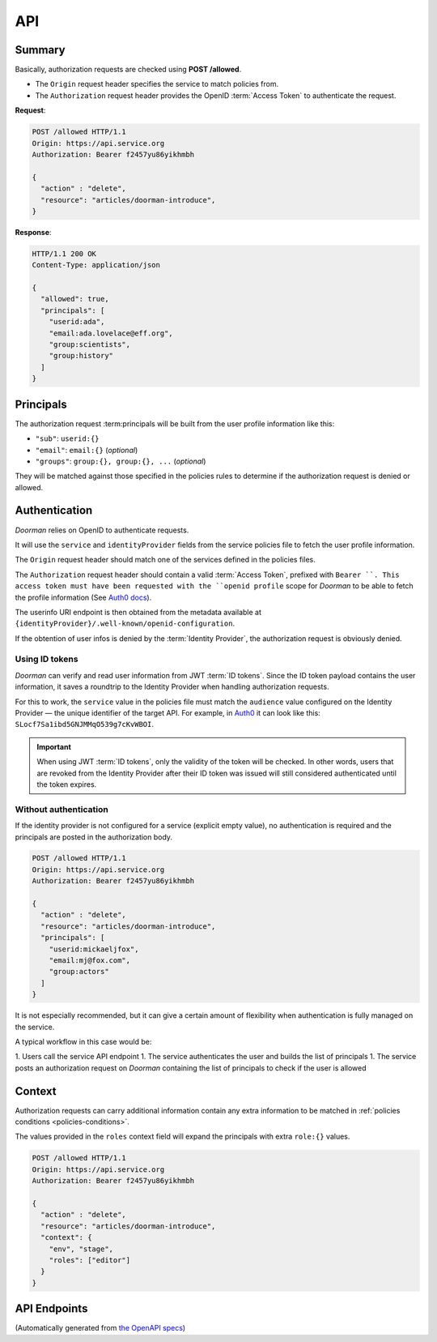 .. _api:

API
===

Summary
-------

Basically, authorization requests are checked using **POST /allowed**.

* The ``Origin`` request header specifies the service to match policies from.
* The ``Authorization`` request header provides the OpenID :term:`Access Token` to authenticate the request.

**Request**:

.. code-block:: HTTP

    POST /allowed HTTP/1.1
    Origin: https://api.service.org
    Authorization: Bearer f2457yu86yikhmbh

    {
      "action" : "delete",
      "resource": "articles/doorman-introduce",
    }

**Response**:

.. code-block:: HTTP

    HTTP/1.1 200 OK
    Content-Type: application/json

    {
      "allowed": true,
      "principals": [
        "userid:ada",
        "email:ada.lovelace@eff.org",
        "group:scientists",
        "group:history"
      ]
    }


Principals
----------

The authorization request :term:principals will be built from the user profile information like this:

* ``"sub"``: ``userid:{}``
* ``"email"``: ``email:{}`` (*optional*)
* ``"groups"``: ``group:{}, group:{}, ...`` (*optional*)

They will be matched against those specified in the policies rules to determine if the authorization request is denied or allowed.


Authentication
--------------

*Doorman* relies on OpenID to authenticate requests.

It will use the ``service`` and ``identityProvider`` fields from the service policies file to fetch the user profile information.

The ``Origin`` request header should match one of the services defined in the policies files.

The ``Authorization`` request header should contain a valid :term:`Access Token`, prefixed with ``Bearer ``.
This access token must have been requested with the ``openid profile`` scope for *Doorman* to be able to fetch the profile information (See `Auth0 docs <https://auth0.com/docs/tokens/access-token#access-token-format>`_).

The userinfo URI endpoint is then obtained from the metadata available at ``{identityProvider}/.well-known/openid-configuration``.

If the obtention of user infos is denied by the :term:`Identity Provider`, the authorization request is obviously denied.


Using ID tokens
'''''''''''''''

*Doorman* can verify and read user information from JWT :term:`ID tokens`. Since the ID token payload contains the user information, it saves a roundtrip to the Identity Provider when handling authorization requests.

For this to work, the ``service`` value in the policies file must match the ``audience`` value configured on the Identity Provider — the unique identifier of the target API. For example, in `Auth0 <https://auth0.com>`_ it can look like this: ``SLocf7Sa1ibd5GNJMMqO539g7cKvWBOI``.

.. important::

    When using JWT :term:`ID tokens`, only the validity of the token will be checked. In other words, users that are revoked from the Identity Provider after their ID token was issued will still considered authenticated until the token expires.


Without authentication
''''''''''''''''''''''

If the identity provider is not configured for a service (explicit empty value), no authentication is required and the principals are posted in the authorization body.

.. code-block:: HTTP

    POST /allowed HTTP/1.1
    Origin: https://api.service.org
    Authorization: Bearer f2457yu86yikhmbh

    {
      "action" : "delete",
      "resource": "articles/doorman-introduce",
      "principals": [
        "userid:mickaeljfox",
        "email:mj@fox.com",
        "group:actors"
      ]
    }

It is not especially recommended, but it can give a certain amount of flexibility when authentication is fully managed on the service.

A typical workflow in this case would be:

1. Users call the service API endpoint
1. The service authenticates the user and builds the list of principals
1. The service posts an authorization request on *Doorman* containing the list of principals to check if the user is allowed


.. _api-context:

Context
-------

Authorization requests can carry additional information contain any extra information to be matched in :ref:`policies conditions <policies-conditions>`.

The values provided in the ``roles`` context field will expand the principals with extra ``role:{}`` values.

.. code-block:: HTTP

    POST /allowed HTTP/1.1
    Origin: https://api.service.org
    Authorization: Bearer f2457yu86yikhmbh

    {
      "action" : "delete",
      "resource": "articles/doorman-introduce",
      "context": {
        "env", "stage",
        "roles": ["editor"]
      }
    }


API Endpoints
-------------

(Automatically generated from `the OpenAPI specs <https://github.com/mozilla/doorman/blob/master/api/openapi.yaml>`_)

.. openapi:: ../api/openapi.yaml
